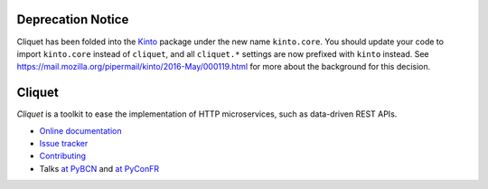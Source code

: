 Deprecation Notice
==================

Cliquet has been folded into the `Kinto
<https://github.com/Kinto/kinto/>`_ package under the new name
``kinto.core``. You should update your code to import ``kinto.core``
instead of ``cliquet``, and all ``cliquet.*`` settings are now
prefixed with ``kinto`` instead. See
https://mail.mozilla.org/pipermail/kinto/2016-May/000119.html for more
about the background for this decision.


Cliquet
=======

|pypi| |travis| |master-coverage| |readthedocs|

.. |pypi| image:: https://img.shields.io/pypi/v/cliquet.svg
    :target: https://pypi.python.org/pypi/cliquet

.. |travis| image:: https://travis-ci.org/mozilla-services/cliquet.svg?branch=master
    :target: https://travis-ci.org/mozilla-services/cliquet

.. |readthedocs| image:: https://readthedocs.org/projects/cliquet/badge/?version=latest
    :target: http://cliquet.readthedocs.io/en/latest/
    :alt: Documentation Status

.. |master-coverage| image::
    https://coveralls.io/repos/mozilla-services/cliquet/badge.svg?branch=master
    :alt: Coverage
    :target: https://coveralls.io/r/mozilla-services/cliquet


*Cliquet* is a toolkit to ease the implementation of HTTP microservices,
such as data-driven REST APIs.

* `Online documentation <http://cliquet.readthedocs.io/en/latest/>`_
* `Issue tracker <https://github.com/mozilla-services/cliquet/issues>`_
* `Contributing <http://cliquet.readthedocs.io/en/latest/contributing.html>`_
* Talks `at PyBCN <http://mozilla-services.github.io/cliquet/talks/2015.07.pybcn/>`_
  and `at PyConFR <http://mozilla-services.github.io/cliquet/talks/2015.10.pyconfr/>`_
